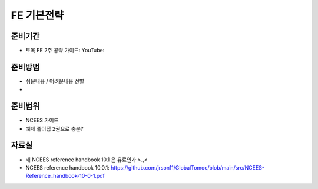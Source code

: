 FE 기본전략
===========

준비기간
--------

- 토목 FE 2주 공략 가이드: YouTube: 


준비방법
--------

- 쉬운내용 / 어려운내용 선별
- 


준비범위
--------

- NCEES 가이드
- 예제 풀이집 2권으로 충분?


자료실
------
- 왜 NCEES reference handbook 10.1 은 유료인가 >.,<
- NCEES reference handbook 10.0.1: https://github.com/jrson11/GlobalTomoc/blob/main/src/NCEES-Reference_handbook-10-0-1.pdf


